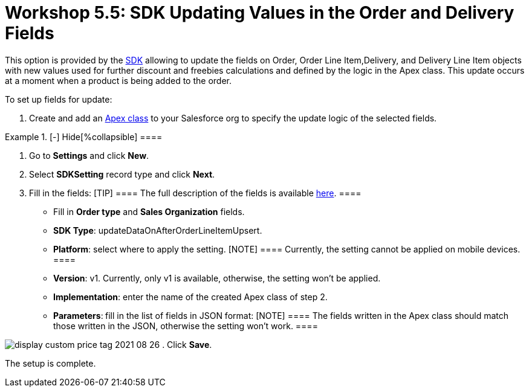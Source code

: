 = Workshop 5.5: SDK Updating Values in the Order and Delivery Fields

This option is provided by
the xref:admin-guide/managing-ct-orders/sdk/updating-values-in-the-order-and-delivery-fields[SDK]
allowing to update the fields on [.object]#Order#,
[.object]#Order Line Item#,[.object]#Delivery#, and
[.object]#Delivery Line Item# objects with new values used for
further discount and freebies calculations and defined by the logic in
the Apex class. This update occurs at a moment when a product is being
added to the order.



To set up fields for update:

. Create and add
an https://help.salesforce.com/articleView?id=sf.code_manage_packages.htm&type=5[Apex
class] to your Salesforce org to specify the update logic of the
selected fields.

[{plus}] xref:javascript:void(0)[Apex class example:]

.[-] Hide[%collapsible] ====

====
. Go to *Settings* and click *New*.
. Select *SDKSetting* record type and click *Next*.
. Fill in the fields:
[TIP] ==== The full description of the fields is available
xref:admin-guide/managing-ct-orders/sales-organization-management/settings-and-sales-organization-data-model/settings-fields-reference/sdk-setting-field-reference[here]. ====
* Fill in *Order type* and *Sales Organization* fields.
* *SDK Type*: updateDataOnAfterOrderLineItemUpsert.
* *Platform*: select where to apply the setting.
[NOTE] ==== Currently, the setting cannot be applied on mobile
devices. ====
* *Version*: v1. Currently, only v1 is available, otherwise, the setting
won't be applied.
* *Implementation*: enter the name of the created Apex class of step 2.
* *Parameters*:** **fill in the list of fields in JSON format:
[NOTE] ==== The fields written in the Apex class should match
those written in the JSON, otherwise the setting won't work.  ====

[{plus}] xref:javascript:void(0)[JSON example]

.[-] Hide[%collapsible] ====

====

image:display-custom-price-tag-2021-08-26.png[]
. Click *Save*.

The setup is complete.

